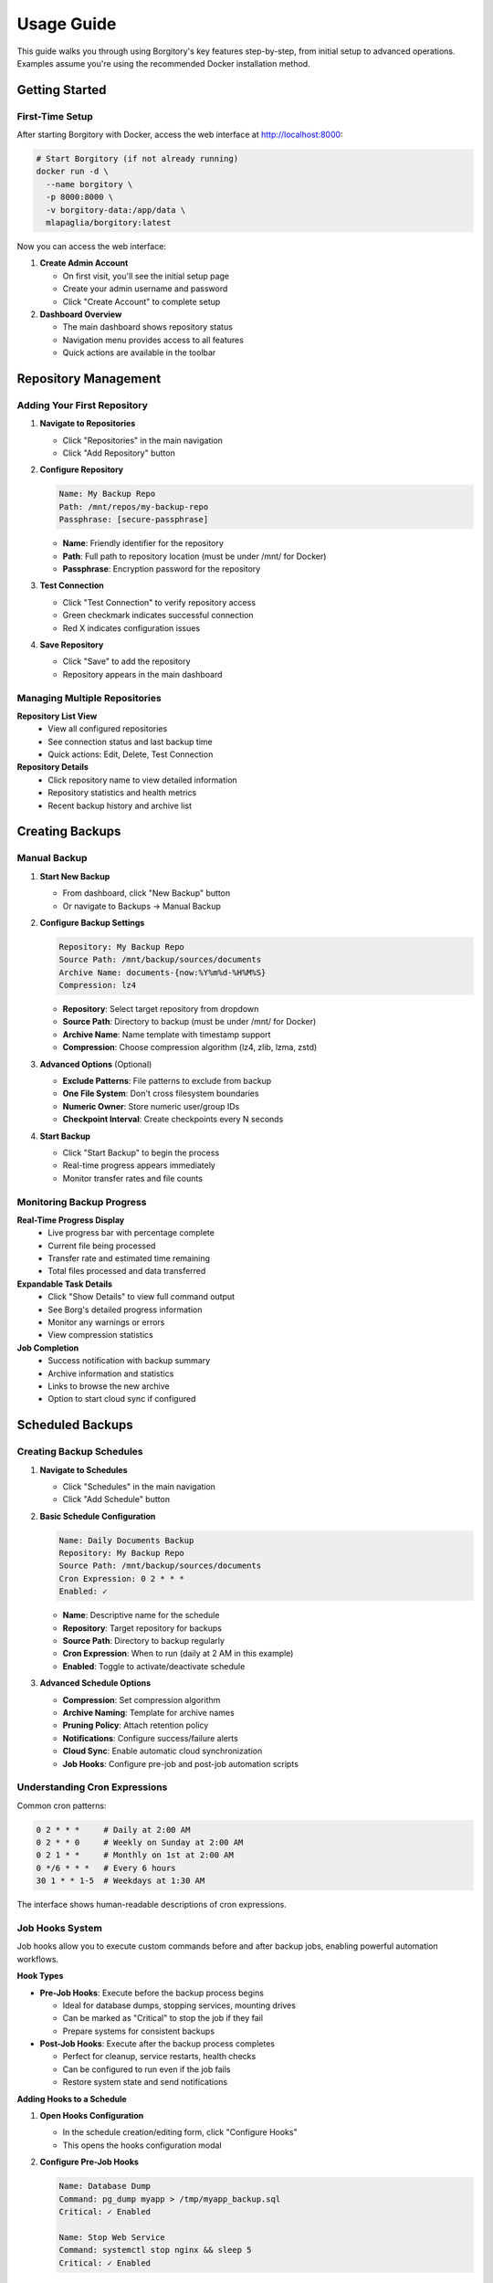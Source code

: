 .. meta::
   :description lang=en:
      Step-by-step usage guide for Borgitory covering repository setup, backup scheduling,
      archive management, cloud sync, and monitoring operations.

Usage Guide
===========

This guide walks you through using Borgitory's key features step-by-step, from initial setup to advanced operations.
Examples assume you're using the recommended Docker installation method.

Getting Started
---------------

First-Time Setup
~~~~~~~~~~~~~~~~

After starting Borgitory with Docker, access the web interface at http://localhost:8000:

.. code-block:: bash

   # Start Borgitory (if not already running)
   docker run -d \
     --name borgitory \
     -p 8000:8000 \
     -v borgitory-data:/app/data \
     mlapaglia/borgitory:latest

Now you can access the web interface:

1. **Create Admin Account**
   
   * On first visit, you'll see the initial setup page
   * Create your admin username and password
   * Click "Create Account" to complete setup

2. **Dashboard Overview**
   
   * The main dashboard shows repository status
   * Navigation menu provides access to all features
   * Quick actions are available in the toolbar

Repository Management
---------------------

Adding Your First Repository
~~~~~~~~~~~~~~~~~~~~~~~~~~~~

1. **Navigate to Repositories**
   
   * Click "Repositories" in the main navigation
   * Click "Add Repository" button

2. **Configure Repository**
   
   .. code-block:: text
   
      Name: My Backup Repo
      Path: /mnt/repos/my-backup-repo
      Passphrase: [secure-passphrase]
   
   * **Name**: Friendly identifier for the repository
   * **Path**: Full path to repository location (must be under /mnt/ for Docker)
   * **Passphrase**: Encryption password for the repository

3. **Test Connection**
   
   * Click "Test Connection" to verify repository access
   * Green checkmark indicates successful connection
   * Red X indicates configuration issues

4. **Save Repository**
   
   * Click "Save" to add the repository
   * Repository appears in the main dashboard

Managing Multiple Repositories
~~~~~~~~~~~~~~~~~~~~~~~~~~~~~~

**Repository List View**
   * View all configured repositories
   * See connection status and last backup time
   * Quick actions: Edit, Delete, Test Connection

**Repository Details**
   * Click repository name to view detailed information
   * Repository statistics and health metrics
   * Recent backup history and archive list

Creating Backups
----------------

Manual Backup
~~~~~~~~~~~~~

1. **Start New Backup**
   
   * From dashboard, click "New Backup" button
   * Or navigate to Backups → Manual Backup

2. **Configure Backup Settings**
   
   .. code-block:: text
   
      Repository: My Backup Repo
      Source Path: /mnt/backup/sources/documents
      Archive Name: documents-{now:%Y%m%d-%H%M%S}
      Compression: lz4
   
   * **Repository**: Select target repository from dropdown
   * **Source Path**: Directory to backup (must be under /mnt/ for Docker)
   * **Archive Name**: Name template with timestamp support
   * **Compression**: Choose compression algorithm (lz4, zlib, lzma, zstd)

3. **Advanced Options** (Optional)
   
   * **Exclude Patterns**: File patterns to exclude from backup
   * **One File System**: Don't cross filesystem boundaries
   * **Numeric Owner**: Store numeric user/group IDs
   * **Checkpoint Interval**: Create checkpoints every N seconds

4. **Start Backup**
   
   * Click "Start Backup" to begin the process
   * Real-time progress appears immediately
   * Monitor transfer rates and file counts

Monitoring Backup Progress
~~~~~~~~~~~~~~~~~~~~~~~~~~

**Real-Time Progress Display**
   * Live progress bar with percentage complete
   * Current file being processed
   * Transfer rate and estimated time remaining
   * Total files processed and data transferred

**Expandable Task Details**
   * Click "Show Details" to view full command output
   * See Borg's detailed progress information
   * Monitor any warnings or errors
   * View compression statistics

**Job Completion**
   * Success notification with backup summary
   * Archive information and statistics
   * Links to browse the new archive
   * Option to start cloud sync if configured

Scheduled Backups
-----------------

Creating Backup Schedules
~~~~~~~~~~~~~~~~~~~~~~~~~

1. **Navigate to Schedules**
   
   * Click "Schedules" in the main navigation
   * Click "Add Schedule" button

2. **Basic Schedule Configuration**
   
   .. code-block:: text
   
      Name: Daily Documents Backup
      Repository: My Backup Repo
      Source Path: /mnt/backup/sources/documents
      Cron Expression: 0 2 * * *
      Enabled: ✓
   
   * **Name**: Descriptive name for the schedule
   * **Repository**: Target repository for backups
   * **Source Path**: Directory to backup regularly
   * **Cron Expression**: When to run (daily at 2 AM in this example)
   * **Enabled**: Toggle to activate/deactivate schedule

3. **Advanced Schedule Options**
   
   * **Compression**: Set compression algorithm
   * **Archive Naming**: Template for archive names
   * **Pruning Policy**: Attach retention policy
   * **Notifications**: Configure success/failure alerts
   * **Cloud Sync**: Enable automatic cloud synchronization
   * **Job Hooks**: Configure pre-job and post-job automation scripts

Understanding Cron Expressions
~~~~~~~~~~~~~~~~~~~~~~~~~~~~~~

Common cron patterns:

.. code-block:: text

   0 2 * * *     # Daily at 2:00 AM
   0 2 * * 0     # Weekly on Sunday at 2:00 AM  
   0 2 1 * *     # Monthly on 1st at 2:00 AM
   0 */6 * * *   # Every 6 hours
   30 1 * * 1-5  # Weekdays at 1:30 AM

The interface shows human-readable descriptions of cron expressions.

Job Hooks System
~~~~~~~~~~~~~~~~~

Job hooks allow you to execute custom commands before and after backup jobs, enabling powerful automation workflows.

**Hook Types**

* **Pre-Job Hooks**: Execute before the backup process begins
  
  * Ideal for database dumps, stopping services, mounting drives
  * Can be marked as "Critical" to stop the job if they fail
  * Prepare systems for consistent backups

* **Post-Job Hooks**: Execute after the backup process completes
  
  * Perfect for cleanup, service restarts, health checks
  * Can be configured to run even if the job fails
  * Restore system state and send notifications

**Adding Hooks to a Schedule**

1. **Open Hooks Configuration**
   
   * In the schedule creation/editing form, click "Configure Hooks"
   * This opens the hooks configuration modal

2. **Configure Pre-Job Hooks**
   
   .. code-block:: text
   
      Name: Database Dump
      Command: pg_dump myapp > /tmp/myapp_backup.sql
      Critical: ✓ Enabled
      
      Name: Stop Web Service  
      Command: systemctl stop nginx && sleep 5
      Critical: ✓ Enabled

3. **Configure Post-Job Hooks**
   
   .. code-block:: text
   
      Name: Restart Services
      Command: systemctl start nginx && systemctl start mysql
      Run Even If Job Failed: ✓ Enabled
      
      Name: Health Check Ping
      Command: curl -X POST https://healthcheck.io/ping/abc123
      Run Even If Job Failed: ✓ Enabled

**Hook Options**

* **Critical Hooks**: Job fails immediately if a critical hook fails
  
  * Use for essential preparation tasks (database dumps, prerequisites)
  * Prevents inconsistent backups when preparation fails

* **Run on Job Failure** (Post-hooks only): Hook executes even if backup fails
  
  * Use for cleanup, service restarts, monitoring pings
  * Ensures system recovery regardless of backup success

**Hook Execution Flow**

Normal execution (all successful):

.. code-block:: text

   1. Pre-Hook 1 (Database Dump)        → ✅ Success
   2. Pre-Hook 2 (Stop Services)        → ✅ Success
   3. Backup Task                        → ✅ Success
   4. Prune Task                         → ✅ Success
   5. Post-Hook 1 (Restart Services)    → ✅ Success
   6. Post-Hook 2 (Health Check)        → ✅ Success
   
   Result: ✅ Job Completed Successfully

Critical hook failure:

.. code-block:: text

   1. Pre-Hook 1 (Database Dump)        → ❌ Failed (Critical)
   2. Pre-Hook 2 (Stop Services)        → ⏭️  Skipped
   3. Backup Task                        → ⏭️  Skipped  
   4. Prune Task                         → ⏭️  Skipped
   5. Post-Hook 1 (Restart Services)    → ⏭️  Skipped
   6. Post-Hook 2 (Health Check)        → ✅ Success (Run on Failure)
   
   Result: ❌ Job Failed - Critical Hook Error

**Environment Variables**

Hook scripts automatically receive job context:

.. code-block:: bash

   # Available in all hook scripts
   BORGITORY_REPOSITORY_ID="123"     # Repository being backed up
   BORGITORY_TASK_INDEX="2"          # Hook position in job sequence
   BORGITORY_JOB_TYPE="scheduled"    # Job type (scheduled, manual)

**Common Hook Examples**

Database Preparation:

.. code-block:: bash

   # Pre-hook: Create PostgreSQL dump
   #!/bin/bash
   pg_dump -h localhost -U backup_user myapp > /tmp/db_backup.sql
   if [ $? -ne 0 ]; then
       echo "Database dump failed"
       exit 1
   fi

Service Management:

.. code-block:: bash

   # Post-hook: Restart services (always run)
   #!/bin/bash
   systemctl start nginx
   systemctl start mysql
   echo "Services restarted"

Health Monitoring:

.. code-block:: bash

   # Post-hook: Send health check ping
   #!/bin/bash
   curl -X POST "https://healthcheck.io/ping/your-uuid" \
        -d "Backup completed for repo ${BORGITORY_REPOSITORY_ID}"

For comprehensive hook documentation, examples, and troubleshooting, see :doc:`how-to/job-hooks-system`.

Managing Schedules
~~~~~~~~~~~~~~~~~~

**Schedule List**
   * View all configured schedules
   * See next run time and last execution
   * Quick enable/disable toggles
   * Edit and delete options

**Schedule History**
   * Click schedule name to view execution history
   * See successful and failed runs
   * Access logs and error details
   * Performance metrics and trends

Archive Pruning
---------------

Creating Pruning Policies
~~~~~~~~~~~~~~~~~~~~~~~~~

1. **Navigate to Cleanup**
   
   * Click "Cleanup" in the main navigation
   * Click "Add Pruning Policy" button

2. **Simple Retention Strategy**
   
   .. code-block:: text
   
      Name: Keep 30 Days
      Strategy: Simple
      Keep Days: 30
      Show Details: ✓
      Show Stats: ✓
   
   * **Keep Days**: Number of days to retain archives
   * **Show Details**: Display detailed list of archives to prune
   * **Show Stats**: Show space savings calculations

3. **Advanced Retention Strategy**
   
   .. code-block:: text
   
      Name: Granular Retention
      Strategy: Advanced
      Keep Daily: 7
      Keep Weekly: 4
      Keep Monthly: 6
      Keep Yearly: 2
   
   * **Keep Daily**: Recent daily archives to retain
   * **Keep Weekly**: Weekly archives to retain
   * **Keep Monthly**: Monthly archives to retain  
   * **Keep Yearly**: Yearly archives to retain

Executing Pruning Operations
~~~~~~~~~~~~~~~~~~~~~~~~~~~~

**Manual Pruning**
   1. Select repository from dropdown
   2. Choose pruning policy
   3. Click "Preview Prune" to see what will be deleted
   4. Review the prune list and space savings
   5. Click "Execute Prune" to perform cleanup

**Automated Pruning**
   * Attach pruning policies to backup schedules
   * Pruning runs automatically after successful backups
   * Monitor pruning results in job history

Archive Browsing
----------------

Exploring Archive Contents
~~~~~~~~~~~~~~~~~~~~~~~~~~

1. **Access Archive Browser**
   
   * From dashboard, click "View Contents" next to any archive
   * Or navigate to Archives → Browse Archives

2. **Navigate Directory Structure**
   
   * Click folder names to navigate into directories
   * Use breadcrumb navigation to go back
   * See file sizes, modification dates, and permissions

3. **File Operations**
   
   * **Download**: Click download button (⬇) next to files
   * **View Details**: See file metadata and properties
   * **Search**: Use search box to find specific files

**FUSE Requirements**
   Archive browsing requires FUSE support:
   
   * Docker: Run with ``--cap-add SYS_ADMIN --device /dev/fuse``
   * Native: Ensure FUSE is installed and accessible
   * Without FUSE: Archive browsing will be disabled

Downloading Files from Archives
~~~~~~~~~~~~~~~~~~~~~~~~~~~~~~~

**Direct Downloads**
   * Files stream directly from mounted archives
   * No temporary storage required
   * Works efficiently with large files
   * Multiple downloads can run simultaneously

**Download Process**
   1. Navigate to desired file in archive browser
   2. Click download button next to file
   3. Browser starts download immediately
   4. Monitor download progress in browser

Cloud Synchronization
---------------------

Configuring Cloud Providers
~~~~~~~~~~~~~~~~~~~~~~~~~~~

1. **Navigate to Cloud Sync**
   
   * Click "Cloud Sync" in the main navigation
   * Click "Add Cloud Configuration" button

2. **Select Provider**
   
   * Choose from supported providers (S3, Google Cloud, Azure, etc.)
   * Provider-specific fields appear automatically

3. **Configure S3 Example**
   
   .. code-block:: text
   
      Name: My S3 Backup
      Provider: s3
      Access Key ID: AKIAIOSFODNN7EXAMPLE
      Secret Access Key: [hidden]
      Bucket Name: my-backup-bucket
      Region: us-east-1
      Path Prefix: borgitory-backups/
   
   * **Access Keys**: AWS credentials for bucket access
   * **Bucket Name**: S3 bucket for storing backups
   * **Region**: AWS region for the bucket
   * **Path Prefix**: Organization path within bucket

4. **Test Connection**
   
   * Click "Test Connection" to verify configuration
   * Green checkmark indicates successful connection
   * Fix any configuration issues before saving

Manual Cloud Sync
~~~~~~~~~~~~~~~~~

**Sync Repository to Cloud**
   1. Navigate to Cloud Sync → Manual Sync
   2. Select repository to sync
   3. Choose cloud configuration
   4. Click "Start Sync" to begin upload
   5. Monitor real-time sync progress

**Sync Progress Monitoring**
   * Real-time transfer statistics
   * Files uploaded and transfer rates
   * Estimated time remaining
   * Error reporting and retry logic

Automated Cloud Sync
~~~~~~~~~~~~~~~~~~~~

**Schedule Integration**
   * Enable cloud sync in backup schedules
   * Automatic sync after successful backups
   * Configure sync settings per schedule
   * Monitor sync results in job history

**Cloud Sync History**
   * View all sync operations
   * See successful and failed syncs
   * Access detailed sync logs
   * Monitor bandwidth usage over time

Push Notifications
------------------

Configuring Pushover Notifications
~~~~~~~~~~~~~~~~~~~~~~~~~~~~~~~~~~

1. **Get Pushover Credentials**
   
   * Sign up at https://pushover.net/
   * Create application to get API token
   * Note your user key from account settings

2. **Configure in Borgitory**
   
   * Navigate to Notifications
   * Click "Add Notification Configuration"
   * Select "Pushover" as provider
   
   .. code-block:: text
   
      Name: My Phone Alerts
      Provider: Pushover
      User Key: [your-user-key]
      API Token: [your-app-token]
      Device: [optional-device-name]

3. **Test Notifications**
   
   * Click "Test Notification" to send test message
   * Verify notification appears on your device
   * Adjust settings if needed

Notification Settings
~~~~~~~~~~~~~~~~~~~~~

**Global Settings**
   * Default notification preferences
   * Quiet hours configuration
   * Emergency escalation rules
   * Message formatting options

**Per-Schedule Settings**
   * Attach notifications to specific schedules
   * Configure success/failure triggers
   * Custom message templates
   * Priority levels and sounds

Job Management
--------------

Monitoring Active Jobs
~~~~~~~~~~~~~~~~~~~~~~

**Jobs Dashboard**
   * View all active and recent jobs
   * Real-time status updates
   * Progress indicators for running jobs
   * Quick actions: Cancel, View Details, Retry

**Job Details View**
   * Expandable task details with full output
   * Real-time log streaming
   * Performance metrics and statistics
   * Error reporting and diagnostics

Job History
~~~~~~~~~~~

**Historical Job Data**
   * Search and filter job history
   * View job duration and performance trends
   * Access detailed logs and error reports
   * Export job data for analysis

**Job Analysis**
   * Success/failure rates over time
   * Performance trending and optimization
   * Resource usage patterns
   * Bottleneck identification

Troubleshooting Common Issues
-----------------------------

Quick Diagnostics
~~~~~~~~~~~~~~~~~

**Repository Issues**
   * Verify repository path is correct and accessible
   * Check passphrase is correct
   * Ensure Borg is installed and in PATH
   * Test repository with Borg CLI directly

**Backup Failures**
   * Check source path exists and is readable
   * Verify sufficient disk space
   * Review exclude patterns for conflicts
   * Check file permissions and access rights

**Cloud Sync Problems**
   * Test cloud provider credentials
   * Verify bucket/container exists
   * Check network connectivity
   * Review Rclone configuration

For detailed troubleshooting information, see the :doc:`troubleshooting` guide.

Best Practices
--------------

Repository Management
~~~~~~~~~~~~~~~~~~~~~

* Use descriptive repository names
* Store repositories on reliable storage
* Regular repository integrity checks
* Keep passphrases secure and backed up
* Monitor repository size growth

Backup Strategy
~~~~~~~~~~~~~~~

* Test backup and restore procedures regularly
* Use appropriate compression for your data
* Implement 3-2-1 backup strategy (3 copies, 2 different media, 1 offsite)
* Monitor backup success rates and performance
* Document your backup procedures

Security Considerations
~~~~~~~~~~~~~~~~~~~~~~~

* Use strong passphrases for repositories
* Secure cloud provider credentials
* Regular security updates and patches
* Monitor access logs for suspicious activity
* Implement proper network security

Next Steps
----------

* Explore :doc:`how-to/index` guides for specific tasks
* Configure :doc:`cloud-providers` for additional storage options
* Review :doc:`troubleshooting` for common issues
* Check the :doc:`api` documentation for automation
* Join the community on GitHub for support and updates

